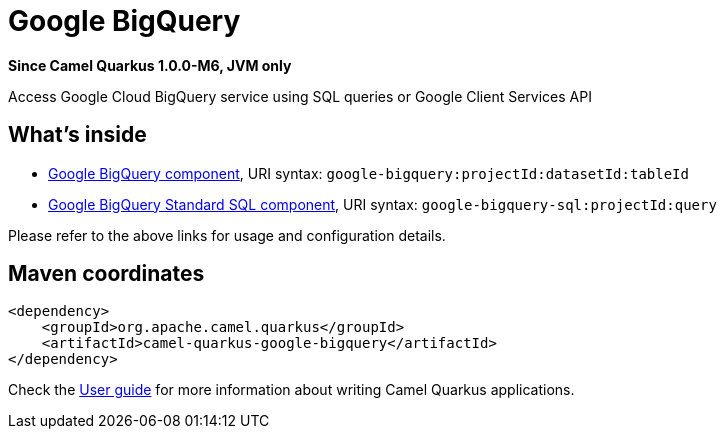 // Do not edit directly!
// This file was generated by camel-quarkus-package-maven-plugin:update-extension-doc-page

[[google-bigquery]]
= Google BigQuery

*Since Camel Quarkus 1.0.0-M6, JVM only*

Access Google Cloud BigQuery service using SQL queries or Google Client Services API

== What's inside

* https://camel.apache.org/components/latest/google-bigquery-component.html[Google BigQuery component], URI syntax: `google-bigquery:projectId:datasetId:tableId`
* https://camel.apache.org/components/latest/google-bigquery-sql-component.html[Google BigQuery Standard SQL component], URI syntax: `google-bigquery-sql:projectId:query`

Please refer to the above links for usage and configuration details.

== Maven coordinates

[source,xml]
----
<dependency>
    <groupId>org.apache.camel.quarkus</groupId>
    <artifactId>camel-quarkus-google-bigquery</artifactId>
</dependency>
----

Check the xref:user-guide.adoc[User guide] for more information about writing Camel Quarkus applications.
